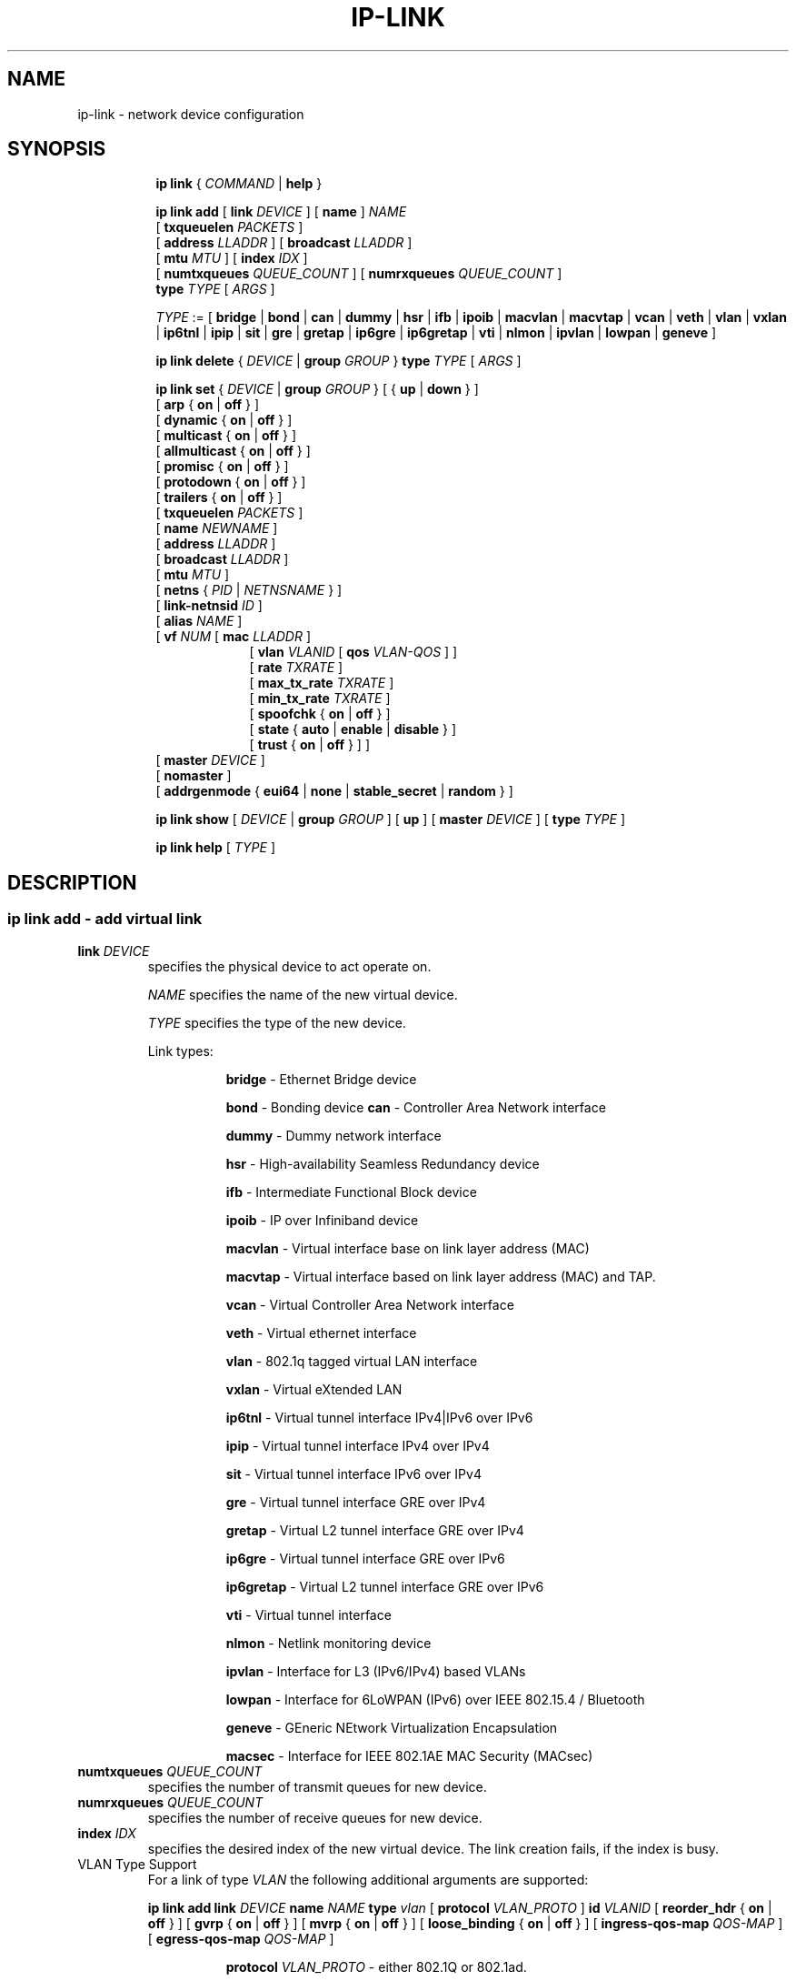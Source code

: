.TH IP\-LINK 8 "13 Dec 2012" "iproute2" "Linux"
.SH "NAME"
ip-link \- network device configuration
.SH "SYNOPSIS"
.sp
.ad l
.in +8
.ti -8
.B ip link
.RI  " { " COMMAND " | "
.BR help " }"
.sp

.ti -8
.BI "ip link add"
.RB "[ " link
.IR DEVICE " ]"
.RB "[ " name " ]"
.I NAME
.br
.RB "[ " txqueuelen
.IR PACKETS " ]"
.br
.RB "[ " address
.IR LLADDR " ]"
.RB "[ " broadcast
.IR LLADDR " ]"
.br
.RB "[ " mtu
.IR MTU " ]"
.RB "[ " index
.IR IDX " ]"
.br
.RB "[ " numtxqueues
.IR QUEUE_COUNT " ]"
.RB "[ " numrxqueues
.IR QUEUE_COUNT " ]"
.br
.BI type " TYPE"
.RI "[ " ARGS " ]"

.ti -8
.IR TYPE " := [ "
.BR bridge " | "
.BR bond " | "
.BR can " | "
.BR dummy " | "
.BR hsr " | "
.BR ifb " | "
.BR ipoib " |"
.BR macvlan  " | "
.BR macvtap  " | "
.BR vcan " | "
.BR veth " | "
.BR vlan " | "
.BR vxlan " |"
.BR ip6tnl " |"
.BR ipip " |"
.BR sit " |"
.BR gre " |"
.BR gretap " |"
.BR ip6gre " |"
.BR ip6gretap " |"
.BR vti " |"
.BR nlmon " |"
.BR ipvlan " |"
.BR lowpan " |"
.BR geneve " ]"

.ti -8
.BR "ip link delete " {
.IR DEVICE " | "
.BI "group " GROUP
}
.BI type " TYPE"
.RI "[ " ARGS " ]"

.ti -8
.BR "ip link set " {
.IR DEVICE " | "
.BI "group " GROUP
.RB "} [ { " up " | " down " } ]"
.br
.RB "[ " arp " { " on " | " off " } ]"
.br
.RB "[ " dynamic " { " on " | " off " } ]"
.br
.RB "[ " multicast " { " on " | " off " } ]"
.br
.RB "[ " allmulticast " { " on " | " off " } ]"
.br
.RB "[ " promisc " { " on " | " off " } ]"
.br
.RB "[ " protodown " { " on " | " off " } ]"
.br
.RB "[ " trailers " { " on " | " off " } ]"
.br
.RB "[ " txqueuelen
.IR PACKETS " ]"
.br
.RB "[ " name
.IR NEWNAME " ]"
.br
.RB "[ " address
.IR LLADDR " ]"
.br
.RB "[ " broadcast
.IR LLADDR " ]"
.br
.RB "[ " mtu
.IR MTU " ]"
.br
.RB "[ " netns " {"
.IR PID " | " NETNSNAME " } ]"
.br
.RB "[ " link-netnsid
.IR ID " ]"
.br
.RB "[ " alias
.IR NAME  " ]"
.br
.RB "[ " vf
.IR NUM " ["
.B  mac
.IR LLADDR " ]"
.br
.in +9
.RB "[ " vlan
.IR VLANID " [ "
.B qos
.IR VLAN-QOS " ] ]"
.br
.RB "[ " rate
.IR TXRATE " ]"
.br
.RB "[ " max_tx_rate
.IR TXRATE " ]"
.br
.RB "[ " min_tx_rate
.IR TXRATE " ]"
.br
.RB "[ " spoofchk " { " on " | " off " } ]"
.br
.RB "[ " state " { " auto " | " enable " | " disable " } ]"
.br
.RB "[ " trust " { " on " | " off " } ] ]"
.br
.in -9
.RB "[ " master
.IR DEVICE " ]"
.br
.RB "[ " nomaster " ]"
.br
.RB "[ " addrgenmode " { " eui64 " | " none " | " stable_secret " | " random " } ]"


.ti -8
.B ip link show
.RI "[ " DEVICE " | "
.B group
.IR GROUP " ] ["
.BR up " ] ["
.B master
.IR DEVICE " ] ["
.B type
.IR TYPE " ]"

.ti -8
.B ip link help
.RI "[ " TYPE " ]"

.SH "DESCRIPTION"
.SS ip link add - add virtual link

.TP
.BI link " DEVICE "
specifies the physical device to act operate on.

.I NAME
specifies the name of the new virtual device.

.I TYPE
specifies the type of the new device.
.sp
Link types:

.in +8
.B bridge
- Ethernet Bridge device
.sp
.B bond
- Bonding device
.B can
- Controller Area Network interface
.sp
.B dummy
- Dummy network interface
.sp
.B hsr
- High-availability Seamless Redundancy device
.sp
.B ifb
- Intermediate Functional Block device
.sp
.B ipoib
- IP over Infiniband device
.sp
.B macvlan
- Virtual interface base on link layer address (MAC)
.sp
.B macvtap
- Virtual interface based on link layer address (MAC) and TAP.
.sp
.B vcan
- Virtual Controller Area Network interface
.sp
.B veth
- Virtual ethernet interface
.sp
.BR vlan
- 802.1q tagged virtual LAN interface
.sp
.BR vxlan
- Virtual eXtended LAN
.sp
.BR ip6tnl
- Virtual tunnel interface IPv4|IPv6 over IPv6
.sp
.BR ipip
- Virtual tunnel interface IPv4 over IPv4
.sp
.BR sit
- Virtual tunnel interface IPv6 over IPv4
.sp
.BR gre
- Virtual tunnel interface GRE over IPv4
.sp
.BR gretap
- Virtual L2 tunnel interface GRE over IPv4
.sp
.BR ip6gre
- Virtual tunnel interface GRE over IPv6
.sp
.BR ip6gretap
- Virtual L2 tunnel interface GRE over IPv6
.sp
.BR vti
- Virtual tunnel interface
.sp
.BR nlmon
- Netlink monitoring device
.sp
.BR ipvlan
- Interface for L3 (IPv6/IPv4) based VLANs
.sp
.BR lowpan
- Interface for 6LoWPAN (IPv6) over IEEE 802.15.4 / Bluetooth
.sp
.BR geneve
- GEneric NEtwork Virtualization Encapsulation
.sp
.BR macsec
- Interface for IEEE 802.1AE MAC Security (MACsec)
.in -8

.TP
.BI numtxqueues " QUEUE_COUNT "
specifies the number of transmit queues for new device.

.TP
.BI numrxqueues " QUEUE_COUNT "
specifies the number of receive queues for new device.

.TP
.BI index " IDX "
specifies the desired index of the new virtual device. The link creation fails, if the index is busy.

.TP
VLAN Type Support
For a link of type
.I VLAN
the following additional arguments are supported:

.BI "ip link add
.BI link " DEVICE "
.BI name " NAME "
.BI type " vlan "
[
.BI protocol " VLAN_PROTO "
]
.BI id " VLANID "
[
.BR reorder_hdr " { " on " | " off " } "
]
[
.BR gvrp " { " on " | " off " } "
]
[
.BR mvrp " { " on " | " off " } "
]
[
.BR loose_binding " { " on " | " off " } "
]
[
.BI ingress-qos-map " QOS-MAP "
]
[
.BI egress-qos-map " QOS-MAP "
]

.in +8
.sp
.BI protocol " VLAN_PROTO "
- either 802.1Q or 802.1ad.

.BI id " VLANID "
- specifies the VLAN Identifer to use. Note that numbers with a leading " 0 " or " 0x " are interpreted as octal or hexadeimal, respectively.

.BR reorder_hdr " { " on " | " off " } "
- specifies whether ethernet headers are reordered or not (default is
.BR on ")."

.in +4
If
.BR reorder_hdr " is " on
then VLAN header will be not inserted immediately but only before passing to the
physical device (if this device does not support VLAN offloading), the similar
on the RX direction - by default the packet will be untagged before being
received by VLAN device. Reordering allows to accelerate tagging on egress and
to hide VLAN header on ingress so the packet looks like regular Ethernet packet,
at the same time it might be confusing for packet capture as the VLAN header
does not exist within the packet.

VLAN offloading can be checked by
.BR ethtool "(8):"
.in +4
.sp
.B ethtool -k
<phy_dev> |
.RB grep " tx-vlan-offload"
.sp
.in -4
where <phy_dev> is the physical device to which VLAN device is bound.
.in -4

.BR gvrp " { " on " | " off " } "
- specifies whether this VLAN should be registered using GARP VLAN Registration Protocol.

.BR mvrp " { " on " | " off " } "
- specifies whether this VLAN should be registered using Multiple VLAN Registration Protocol.

.BR loose_binding " { " on " | " off " } "
- specifies whether the VLAN device state is bound to the physical device state.

.BI ingress-qos-map " QOS-MAP "
- defines a mapping of VLAN header prio field to the Linux internal packet
priority on incoming frames. The format is FROM:TO with multiple mappings
separated by spaces.

.BI egress-qos-map " QOS-MAP "
- defines a mapping of Linux internal packet priority to VLAN header prio field
but for outgoing frames. The format is the same as for ingress-qos-map.
.in +4

Linux packet priority can be set by
.BR iptables "(8)":
.in +4
.sp
.B iptables
-t mangle -A POSTROUTING [...] -j CLASSIFY --set-class 0:4
.sp
.in -4
and this "4" priority can be used in the egress qos mapping to set VLAN prio "5":
.sp
.in +4
.B ip
link set veth0.10 type vlan egress 4:5
.in -4
.in -4
.in -8

.TP
VXLAN Type Support
For a link of type
.I VXLAN
the following additional arguments are supported:

.BI "ip link add " DEVICE
.BI type " vxlan " id " ID"
[
.BI dev " PHYS_DEV "
.RB " ] [ { " group " | " remote " } "
.I IPADDR
] [
.B local
.RI "{ "IPADDR " | "any " } "
] [
.BI ttl " TTL "
] [
.BI tos " TOS "
] [
.BI flowlabel " FLOWLABEL "
] [
.BI dstport " PORT "
] [
.BI srcport " MIN MAX "
] [
.I "[no]learning "
] [
.I "[no]proxy "
] [
.I "[no]rsc "
] [
.I "[no]l2miss "
] [
.I "[no]l3miss "
] [
.I "[no]udpcsum "
] [
.I "[no]udp6zerocsumtx "
] [
.I "[no]udp6zerocsumrx "
] [
.BI ageing " SECONDS "
] [
.BI maxaddress " NUMBER "
] [
.RI "[no]external "
] [
.B gbp
] [
.B gpe
]

.in +8
.sp
.BI  id " VNI "
- specifies the VXLAN Network Identifer (or VXLAN Segment
Identifier) to use.

.BI dev " PHYS_DEV"
- specifies the physical device to use for tunnel endpoint communication.

.sp
.BI group " IPADDR"
- specifies the multicast IP address to join.
This parameter cannot be specified with the
.B remote
parameter.

.sp
.BI remote " IPADDR"
- specifies the unicast destination IP address to use in outgoing packets
when the destination link layer address is not known in the VXLAN device
forwarding database. This parameter cannot be specified with the
.B group
parameter.

.sp
.BI local " IPADDR"
- specifies the source IP address to use in outgoing packets.

.sp
.BI ttl " TTL"
- specifies the TTL value to use in outgoing packets.

.sp
.BI tos " TOS"
- specifies the TOS value to use in outgoing packets.

.sp
.BI flowlabel " FLOWLABEL"
- specifies the flow label to use in outgoing packets.

.sp
.BI dstport " PORT"
- specifies the UDP destination port to communicate to the remote VXLAN tunnel endpoint.

.sp
.BI srcport " MIN MAX"
- specifies the range of port numbers to use as UDP
source ports to communicate to the remote VXLAN tunnel endpoint.

.sp
.I [no]learning
- specifies if unknown source link layer addresses and IP addresses
are entered into the VXLAN device forwarding database.

.sp
.I [no]rsc
- specifies if route short circuit is turned on.

.sp
.I [no]proxy
- specifies ARP proxy is turned on.

.sp
.I [no]l2miss
- specifies if netlink LLADDR miss notifications are generated.

.sp
.I [no]l3miss
- specifies if netlink IP ADDR miss notifications are generated.

.sp
.I [no]udpcsum
- specifies if UDP checksum is calculated for transmitted packets over IPv4.

.sp
.I [no]udp6zerocsumtx
- skip UDP checksum calculation for transmitted packets over IPv6.

.sp
.I [no]udp6zerocsumrx
- allow incoming UDP packets over IPv6 with zero checksum field.

.sp
.BI ageing " SECONDS"
- specifies the lifetime in seconds of FDB entries learnt by the kernel.

.sp
.BI maxaddress " NUMBER"
- specifies the maximum number of FDB entries.

.sp
.I [no]external
- specifies whether an external control plane
.RB "(e.g. " "ip route encap" )
or the internal FDB should be used.

.sp
.B gbp
- enables the Group Policy extension (VXLAN-GBP).

.in +4
Allows to transport group policy context across VXLAN network peers.
If enabled, includes the mark of a packet in the VXLAN header for outgoing
packets and fills the packet mark based on the information found in the
VXLAN header for incomming packets.

Format of upper 16 bits of packet mark (flags);

.in +2
+-+-+-+-+-+-+-+-+-+-+-+-+-+-+-+-+
.br
|-|-|-|-|-|-|-|-|-|D|-|-|A|-|-|-|
.br
+-+-+-+-+-+-+-+-+-+-+-+-+-+-+-+-+

.B D :=
Don't Learn bit. When set, this bit indicates that the egress
VTEP MUST NOT learn the source address of the encapsulated frame.

.B A :=
Indicates that the group policy has already been applied to
this packet. Policies MUST NOT be applied by devices when the A bit is set.
.in -2

Format of lower 16 bits of packet mark (policy ID):

.in +2
+-+-+-+-+-+-+-+-+-+-+-+-+-+-+-+-+
.br
|        Group Policy ID        |
.br
+-+-+-+-+-+-+-+-+-+-+-+-+-+-+-+-+
.in -2

Example:
  iptables -A OUTPUT [...] -j MARK --set-mark 0x800FF

.in -4

.sp
.B gpe
- enables the Generic Protocol extension (VXLAN-GPE). Currently, this is
only supported together with the
.B external
keyword.

.in -8

.TP
GRE, IPIP, SIT Type Support
For a link of types
.I GRE/IPIP/SIT
the following additional arguments are supported:

.BI "ip link add " DEVICE
.BR type " { gre | ipip | sit } "
.BI " remote " ADDR " local " ADDR
[
.BR encap " { fou | gue | none } "
] [
.BI "encap-sport { " PORT " | auto } "
] [
.BI "encap-dport " PORT
] [
.I " [no]encap-csum "
] [
.I " [no]encap-remcsum "
]

.in +8
.sp
.BI  remote " ADDR "
- specifies the remote address of the tunnel.

.sp
.BI  local " ADDR "
- specifies the fixed local address for tunneled packets.
It must be an address on another interface on this host.

.sp
.BR encap " { fou | gue | none } "
- specifies type of secondary UDP encapsulation. "fou" indicates
Foo-Over-UDP, "gue" indicates Generic UDP Encapsulation.

.sp
.BI "encap-sport { " PORT " | auto } "
- specifies the source port in UDP encapsulation.
.IR PORT
indicates the port by number, "auto"
indicates that the port number should be chosen automatically
(the kernel picks a flow based on the flow hash of the
encapsulated packet).

.sp
.I [no]encap-csum
- specifies if UDP checksums are enabled in the secondary
encapsulation.

.sp
.I [no]encap-remcsum
- specifies if Remote Checksum Offload is enabled. This is only
applicable for Generic UDP Encapsulation.

.in -8

.TP
IP6GRE/IP6GRETAP Type Support
For a link of type
.I IP6GRE/IP6GRETAP
the following additional arguments are supported:

.BI "ip link add " DEVICE
.BI type " { ip6gre | ip6gretap }  " remote " ADDR " local " ADDR
[
.I "[i|o]seq]"
] [
.I "[i|o]key" KEY
] [
.I " [i|o]csum "
] [
.BI hoplimit " TTL "
] [
.BI encaplimit " ELIM "
] [
.BI tclass " TCLASS "
] [
.BI flowlabel " FLOWLABEL "
] [
.BI "dscp inherit"
] [
.BI dev " PHYS_DEV "
]

.in +8
.sp
.BI  remote " ADDR "
- specifies the remote IPv6 address of the tunnel.

.sp
.BI  local " ADDR "
- specifies the fixed local IPv6 address for tunneled packets.
It must be an address on another interface on this host.

.sp
.BI  [i|o]seq
- serialize packets.
The
.B oseq
flag enables sequencing of outgoing packets.
The
.B iseq
flag requires that all input packets are serialized.

.sp
.BI  [i|o]key " KEY"
- use keyed GRE with key
.IR KEY ". "KEY
is either a number or an IPv4 address-like dotted quad.
The
.B key
parameter specifies the same key to use in both directions.
The
.BR ikey " and " okey
parameters specify different keys for input and output.

.sp
.BI  [i|o]csum
- generate/require checksums for tunneled packets.
The
.B ocsum
flag calculates checksums for outgoing packets.
The
.B icsum
flag requires that all input packets have the correct
checksum. The
.B csum
flag is equivalent to the combination
.BR "icsum ocsum" .

.sp
.BI  hoplimit " TTL"
- specifies Hop Limit value to use in outgoing packets.

.sp
.BI  encaplimit " ELIM"
- specifies a fixed encapsulation limit. Default is 4.

.sp
.BI  flowlabel " FLOWLABEL"
- specifies a fixed flowlabel.

.sp
.BI  tclass " TCLASS"
- specifies the traffic class field on
tunneled packets, which can be specified as either a two-digit
hex value (e.g. c0) or a predefined string (e.g. internet).
The value
.B inherit
causes the field to be copied from the original IP header. The
values
.BI "inherit/" STRING
or
.BI "inherit/" 00 ".." ff
will set the field to
.I STRING
or
.IR 00 ".." ff
when tunneling non-IP packets. The default value is 00.

.in -8

.TP
IPoIB Type Support
For a link of type
.I IPoIB
the following additional arguments are supported:

.BI "ip link add " DEVICE " name " NAME
.BI type " ipoib [ " pkey " PKEY ] [" mode " MODE " ]

.in +8
.sp
.BI  pkey " PKEY "
- specifies the IB P-Key to use.

.BI  mode " MODE "
- specifies the mode (datagram or connected) to use.

.TP
GENEVE Type Support
For a link of type
.I GENEVE
the following additional arguments are supported:

.BI "ip link add " DEVICE
.BI type " geneve " id " ID " remote " IPADDR"
[
.BI ttl " TTL "
] [
.BI tos " TOS "
] [
.BI flowlabel " FLOWLABEL "
]

.in +8
.sp
.BI  id " VNI "
- specifies the Virtual Network Identifer to use.

.sp
.BI remote " IPADDR"
- specifies the unicast destination IP address to use in outgoing packets.

.sp
.BI ttl " TTL"
- specifies the TTL value to use in outgoing packets.

.sp
.BI tos " TOS"
- specifies the TOS value to use in outgoing packets.

.sp
.BI flowlabel " FLOWLABEL"
- specifies the flow label to use in outgoing packets.

.in -8

.TP
MACVLAN and MACVTAP Type Support
For a link of type
.I MACVLAN
or
.I MACVTAP
the following additional arguments are supported:

.BI "ip link add link " DEVICE " name " NAME
.BR type " { " macvlan " | " macvtap " } "
.BR mode " { " private " | " vepa " | " bridge " | " passthru
.BR " [ " nopromisc " ] } "

.in +8
.sp
.BR type " { " macvlan " | " macvtap " } "
- specifies the link type to use.
.BR macvlan " creates just a virtual interface, while "
.BR macvtap " in addition creates a character device "
.BR /dev/tapX " to be used just like a " tuntap " device."

.B mode private
- Do not allow communication between
.B macvlan
instances on the same physical interface, even if the external switch supports
hairpin mode.

.B mode vepa
- Virtual Ethernet Port Aggregator mode. Data from one
.B macvlan
instance to the other on the same physical interface is transmitted over the
physical interface. Either the attached switch needs to support hairpin mode,
or there must be a TCP/IP router forwarding the packets in order to allow
communication. This is the default mode.

.B mode bridge
- In bridge mode, all endpoints are directly connected to each other,
communication is not redirected through the physical interface's peer.

.BR mode " " passthru " [ " nopromisc " ] "
- This mode gives more power to a single endpoint, usually in
.BR macvtap " mode. It is not allowed for more than one endpoint on the same "
physical interface. All traffic will be forwarded to this endpoint, allowing
virtio guests to change MAC address or set promiscuous mode in order to bridge
the interface or create vlan interfaces on top of it. By default, this mode
forces the underlying interface into promiscuous mode. Passing the
.BR nopromisc " flag prevents this, so the promisc flag may be controlled "
using standard tools.
.in -8

.TP
High-availability Seamless Redundancy (HSR) Support
For a link of type
.I HSR
the following additional arguments are supported:

.BI "ip link add link " DEVICE " name " NAME
.BI type " hsr "
.BI slave1 " SLAVE1-IF " slave2 " SLAVE2-IF "
.BR " [ supervision " ADDR-BYTE "  ] "
.BR " [ version  { " 0 " | " 1 " } ] "

.in +8
.sp
.BR type " hsr "
- specifies the link type to use, here HSR.

.BI slave1 " SLAVE1-IF "
- Specifies the physical device used for the first of the two ring ports.

.BI slave2 " SLAVE2-IF "
- Specifies the physical device used for the second of the two ring ports.

.BR "supervision ADDR-BYTE "
- The last byte of the multicast address used for HSR supervision frames.
Default option is "0", possible values 0-255.

.BR "version { 0 | 1 }"
- Selects the protocol version of the interface. Default option is "0", which
corresponds to the 2010 version of the HSR standard. Option "1" activates the
2012 version.
.in -8

.TP
MACsec Type Support
For a link of type
.I MACsec
the following additional arguments are supported:

.BI "ip link add link " DEVICE " name " NAME " type macsec"
[
.BI port " PORT"
|
.BI sci " SCI"
] [
.BI cipher " CIPHER_SUITE"
] [
.BR encrypt " {"
.BR on " | " off " } ] [ "
.BR send_sci " { " on " | " off " } ] ["
.BR es " { " on " | " off " } ] ["
.BR scb " { " on " | " off " } ] ["
.BR protect " { " on " | " off " } ] ["
.BR replay " { " on " | " off " }"
.BR window " { "
.IR 0..2^32-1 " } ] ["
.BR validate " { " strict " | " check " | " disabled " } ] ["
.BR encoding " { "
.IR 0..3 " } ]"

.in +8
.sp
.BI  port " PORT "
- sets the port number for this MACsec device.

.sp
.BI sci " SCI "
- sets the SCI for this MACsec device.

.sp
.BI cipher " CIPHER_SUITE "
- defines the cipher suite to use.

.sp
.BR "encrypt on " or " encrypt off"
- switches between authenticated encryption, or authenticity mode only.

.sp
.BR "send_sci on " or " send_sci off"
- specifies whether the SCI is included in every packet, or only when it is necessary.

.sp
.BR "es on " or " es off"
- sets the End Station bit.

.sp
.BR "scb on " or " scb off"
- sets the Single Copy Broadcast bit.

.sp
.BR "protect on " or " protect off"
- enables MACsec protection on the device.

.sp
.BR "replay on " or " replay off"
- enables replay protection on the device.

.in +8

.sp
.BI window " SIZE "
- sets the size of the replay window.

.in -8

.sp
.BR "validate strict " or " validate check " or " validate disabled"
- sets the validation mode on the device.

.sp
.BI encoding " AN "
- sets the active secure association for transmission.

.in -8

.SS ip link delete - delete virtual link

.TP
.BI dev " DEVICE "
specifies the virtual device to act operate on.

.TP
.BI group " GROUP "
specifies the group of virtual links to delete. Group 0 is not allowed to be
deleted since it is the default group.

.TP
.BI type " TYPE "
specifies the type of the device.

.SS ip link set - change device attributes

.TP
.BI dev " DEVICE "
.I DEVICE
specifies network device to operate on. When configuring SR-IOV Virtual Function
(VF) devices, this keyword should specify the associated Physical Function (PF)
device.

.TP
.BI group " GROUP "
.I GROUP
has a dual role: If both group and dev are present, then move the device to the
specified group. If only a group is specified, then the command operates on
all devices in that group.

.TP
.BR up " and " down
change the state of the device to
.B UP
or
.BR "DOWN" .

.TP
.BR "arp on " or " arp off"
change the
.B NOARP
flag on the device.

.TP
.BR "multicast on " or " multicast off"
change the
.B MULTICAST
flag on the device.

.TP
.BR "protodown on " or " protodown off"
change the
.B PROTODOWN
state on the device. Indicates that a protocol error has been detected on the port. Switch drivers can react to this error by doing a phys down on the switch port.

.TP
.BR "dynamic on " or " dynamic off"
change the
.B DYNAMIC
flag on the device. Indicates that address can change when interface goes down (currently
.B NOT
used by the Linux).

.TP
.BI name " NAME"
change the name of the device. This operation is not
recommended if the device is running or has some addresses
already configured.

.TP
.BI txqueuelen " NUMBER"
.TP
.BI txqlen " NUMBER"
change the transmit queue length of the device.

.TP
.BI mtu " NUMBER"
change the
.I MTU
of the device.

.TP
.BI address " LLADDRESS"
change the station address of the interface.

.TP
.BI broadcast " LLADDRESS"
.TP
.BI brd " LLADDRESS"
.TP
.BI peer " LLADDRESS"
change the link layer broadcast address or the peer address when
the interface is
.IR "POINTOPOINT" .

.TP
.BI netns " NETNSNAME " \fR| " PID"
move the device to the network namespace associated with name
.IR "NETNSNAME " or
.RI process " PID".

Some devices are not allowed to change network namespace: loopback, bridge,
ppp, wireless. These are network namespace local devices. In such case
.B ip
tool will return "Invalid argument" error. It is possible to find out if device is local
to a single network namespace by checking
.B netns-local
flag in the output of the
.BR ethtool ":"

.in +8
.B ethtool -k
.I DEVICE
.in -8

To change network namespace for wireless devices the
.B iw
tool can be used. But it allows to change network namespace only for physical devices and by process
.IR PID .

.TP
.BI alias " NAME"
give the device a symbolic name for easy reference.

.TP
.BI group " GROUP"
specify the group the device belongs to.
The available groups are listed in file
.BR "/group" .

.TP
.BI vf " NUM"
specify a Virtual Function device to be configured. The associated PF device
must be specified using the
.B dev
parameter.

.in +8
.BI mac " LLADDRESS"
- change the station address for the specified VF. The
.B vf
parameter must be specified.

.sp
.BI vlan " VLANID"
- change the assigned VLAN for the specified VF. When specified, all traffic
sent from the VF will be tagged with the specified VLAN ID. Incoming traffic
will be filtered for the specified VLAN ID, and will have all VLAN tags
stripped before being passed to the VF. Setting this parameter to 0 disables
VLAN tagging and filtering. The
.B vf
parameter must be specified.

.sp
.BI qos " VLAN-QOS"
- assign VLAN QOS (priority) bits for the VLAN tag. When specified, all VLAN
tags transmitted by the VF will include the specified priority bits in the
VLAN tag. If not specified, the value is assumed to be 0. Both the
.B vf
and
.B vlan
parameters must be specified. Setting both
.B vlan
and
.B qos
as 0 disables VLAN tagging and filtering for the VF.

.sp
.BI rate " TXRATE"
-- change the allowed transmit bandwidth, in Mbps, for the specified VF.
Setting this parameter to 0 disables rate limiting.
.B vf
parameter must be specified.
Please use new API
.B "max_tx_rate"
option instead.

.sp
.BI max_tx_rate " TXRATE"
- change the allowed maximum transmit bandwidth, in Mbps, for the specified VF.
.B vf
parameter must be specified.

.sp
.BI min_tx_rate " TXRATE"
- change the allowed minimum transmit bandwidth, in Mbps, for the specified VF.
Minimum TXRATE should be always <= Maximum TXRATE.
.B vf
parameter must be specified.

.sp
.BI spoofchk " on|off"
- turn packet spoof checking on or off for the specified VF.
.sp
.BI state " auto|enable|disable"
- set the virtual link state as seen by the specified VF. Setting to auto means a
reflection of the PF link state, enable lets the VF to communicate with other VFs on
this host even if the PF link state is down, disable causes the HW to drop any packets
sent by the VF.
.sp
.BI trust " on|off"
- trust the specified VF user. This enables that VF user can set a specific feature
which may impact security and/or performance. (e.g. VF multicast promiscuous mode)
.in -8

.TP
.BI master " DEVICE"
set master device of the device (enslave device).

.TP
.BI nomaster
unset master device of the device (release device).

.TP
.BI addrgenmode " eui64|none|stable_secret|random"
set the IPv6 address generation mode

.I eui64
- use a Modified EUI-64 format interface identifier

.I none
- disable automatic address generation

.I stable_secret
- generate the interface identifier based on a preset /proc/sys/net/ipv6/conf/{default,DEVICE}/stable_secret

.I random
- like stable_secret, but auto-generate a new random secret if none is set

.TP
.BR "link-netnsid "
set peer netnsid for a cross-netns interface

.PP
.B Warning:
If multiple parameter changes are requested,
.B ip
aborts immediately after any of the changes have failed.
This is the only case when
.B ip
can move the system to an unpredictable state. The solution
is to avoid changing several parameters with one
.B ip link set
call.

.SS  ip link show - display device attributes

.TP
.BI dev " NAME " (default)
.I NAME
specifies the network device to show.
If this argument is omitted all devices in the default group are listed.

.TP
.BI group " GROUP "
.I GROUP
specifies what group of devices to show.

.TP
.B up
only display running interfaces.

.TP
.BI master " DEVICE "
.I DEVICE
specifies the master device which enslaves devices to show.

.TP
.BI type " TYPE "
.I TYPE
specifies the type of devices to show.

.SS  ip link help - display help

.PP
.I "TYPE"
specifies which help of link type to dislpay.

.SS
.I GROUP
may be a number or a string from the file
.B /group
which can be manually filled.

.SH "EXAMPLES"
.PP
ip link show
.RS 4
Shows the state of all network interfaces on the system.
.RE
.PP
ip link show type bridge
.RS 4
Shows the bridge devices.
.RE
.PP
ip link show type vlan
.RS 4
Shows the vlan devices.
.RE
.PP
ip link show master br0
.RS 4
Shows devices enslaved by br0
.RE
.PP
ip link set dev ppp0 mtu 1400
.RS 4
Change the MTU the ppp0 device.
.RE
.PP
ip link add link eth0 name eth0.10 type vlan id 10
.RS 4
Creates a new vlan device eth0.10 on device eth0.
.RE
.PP
ip link delete dev eth0.10
.RS 4
Removes vlan device.
.RE

ip link help gre
.RS 4
Display help for the gre link type.
.RE
.PP
ip link add name tun1 type ipip remote 192.168.1.1
local 192.168.1.2 ttl 225 encap gue encap-sport auto
encap-dport 5555 encap-csum encap-remcsum
.RS 4
Creates an IPIP that is encapsulated with Generic UDP Encapsulation,
and the outer UDP checksum and remote checksum offload are enabled.

.RE
.PP
ip link add link wpan0 lowpan0 type lowpan
.RS 4
Creates a 6LoWPAN interface named lowpan0 on the underlying
IEEE 802.15.4 device wpan0.
.RE

.SH SEE ALSO
.br
.BR ip (8),
.BR ip-netns (8),
.BR ethtool (8),
.BR iptables (8)

.SH AUTHOR
Original Manpage by Michail Litvak <mci@owl.openwall.com>
